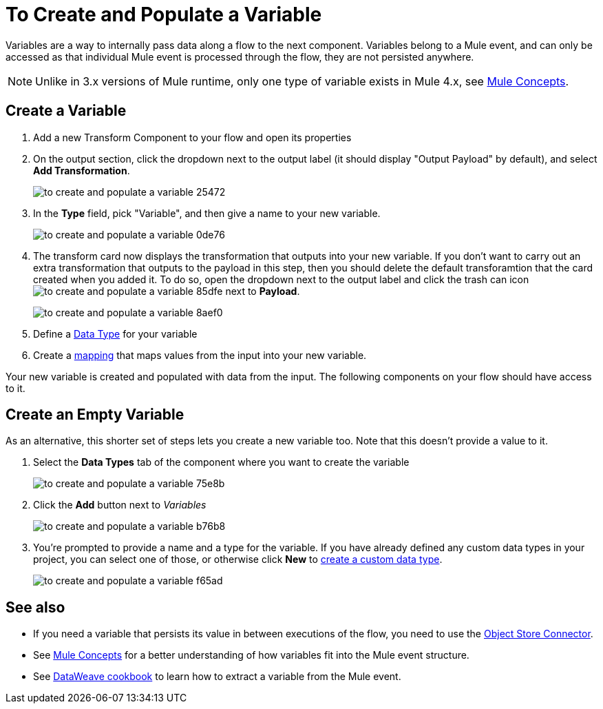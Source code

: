 = To Create and Populate a Variable


Variables are a way to internally pass data along a flow to the next component. Variables belong to a Mule event, and can only be accessed as that individual Mule event is processed through the flow, they are not persisted anywhere.

[NOTE]
Unlike in 3.x versions of Mule runtime, only one type of variable exists in Mule 4.x, see link:/mule-user-guide/v/4.0/mule-concepts[Mule Concepts].

== Create a Variable

. Add a new Transform Component to your flow and open its properties

. On the output section, click the dropdown next to the output label (it should display "Output Payload" by default), and select *Add Transformation*.
+
image:to-create-and-populate-a-variable-25472.png[]

. In the *Type* field, pick "Variable", and then give a name to your new variable.

+
image:to-create-and-populate-a-variable-0de76.png[]

. The transform card now displays the transformation that outputs into your new variable. If you don't want to carry out an extra transformation that outputs to the payload in this step, then you should delete the default transforamtion that the card created when you added it. To do so, open the dropdown next to the output label and click the trash can icon image:to-create-and-populate-a-variable-85dfe.png[] next to *Payload*.

+
image:to-create-and-populate-a-variable-8aef0.png[]

. Define a link:/designer-center/v/1.0/to-manage-data-types[Data Type] for your variable

. Create a link:/design-center/v/1.0/totransform-data[mapping] that maps values from the input into your new variable.


Your new variable is created and populated with data from the input. The following components on your flow should have access to it.

== Create an Empty Variable

As an alternative, this shorter set of steps lets you create a new variable too. Note that this doesn't provide a value to it.

. Select the *Data Types* tab of the component where you want to create the variable
+
image:to-create-and-populate-a-variable-75e8b.png[]

. Click the *Add* button next to _Variables_
+
image:to-create-and-populate-a-variable-b76b8.png[]

. You're prompted to provide a name and a type for the variable. If you have already defined any custom data types in your project, you can select one of those, or otherwise click *New* to link:/design-center/to-manage-data-types#custom-data-types[create a custom data type].

+
image:to-create-and-populate-a-variable-f65ad.png[]

== See also

* If you need a variable that persists its value in between executions of the flow, you need to use the link:/connectors/object-store-connector[Object Store Connector].

* See link:/mule-user-guide/v/4.0/mule-concepts[Mule Concepts] for a better understanding of how variables fit into the Mule event structure.

* See link:/mule-user-guide/v/4.0/dataweave-cookbook-extract-data[DataWeave cookbook] to learn how to extract a variable from the Mule event.
